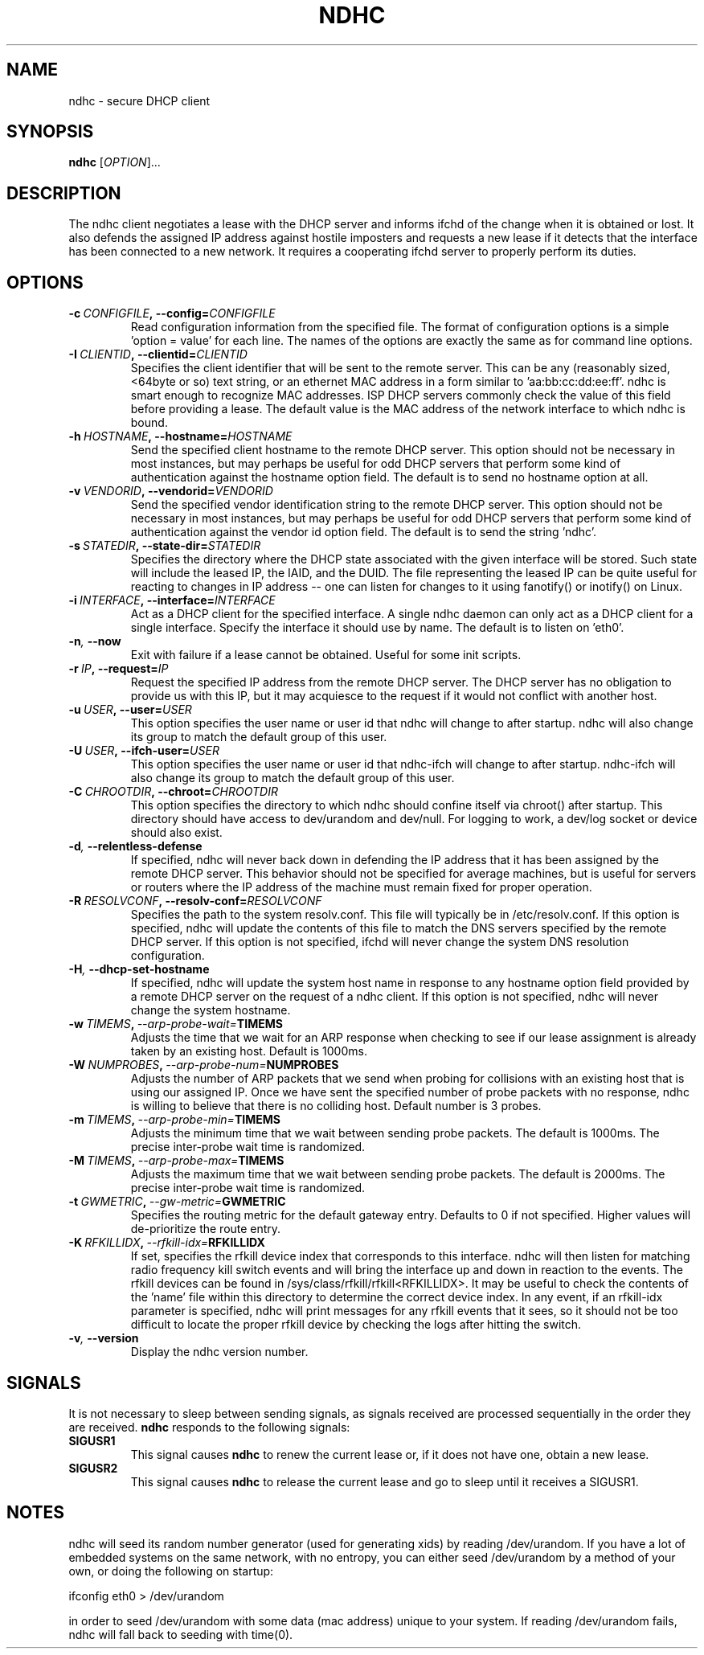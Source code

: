 .TH NDHC 8 2012-07-20 Linux "Linux Administrator's Manual"
.SH NAME
ndhc \- secure DHCP client
.SH SYNOPSIS
.B ndhc
.RI [ OPTION ]...
.SH DESCRIPTION
The ndhc client negotiates a lease with the DHCP server and informs ifchd of
the change when it is obtained or lost.  It also defends the assigned IP
address against hostile imposters and requests a new lease if it detects that
the interface has been connected to a new network.  It requires a cooperating
ifchd server to properly perform its duties.
.SH OPTIONS
.TP
.BI \-c\  CONFIGFILE ,\ \-\-config= CONFIGFILE
Read configuration information from the specified file.  The format of
configuration options is a simple 'option = value' for each line.  The
names of the options are exactly the same as for command line options.
.TP
.BI \-I\  CLIENTID ,\ \-\-clientid= CLIENTID
Specifies the client identifier that will be sent to the remote server.  This
can be any (reasonably sized, <64byte or so) text string, or an ethernet
MAC address in a form similar to 'aa:bb:cc:dd:ee:ff'.  ndhc is smart enough
to recognize MAC addresses.  ISP DHCP servers commonly check the value of this
field before providing a lease.  The default value is the MAC address of
the network interface to which ndhc is bound.
.TP
.BI \-h\  HOSTNAME ,\ \-\-hostname= HOSTNAME
Send the specified client hostname to the remote DHCP server.  This option
should not be necessary in most instances, but may perhaps be useful for odd
DHCP servers that perform some kind of authentication against the hostname
option field.  The default is to send no hostname option at all.
.TP
.BI \-v\  VENDORID ,\ \-\-vendorid= VENDORID
Send the specified vendor identification string to the remote DHCP server.
This option should not be necessary in most instances, but may perhaps be
useful for odd DHCP servers that perform some kind of authentication against
the vendor id option field.  The default is to send the string 'ndhc'.
.TP
.BI \-s\  STATEDIR ,\ \-\-state\-dir= STATEDIR
Specifies the directory where the DHCP state associated with the given
interface will be stored.  Such state will include the leased IP, the
IAID, and the DUID.  The file representing the leased IP can be quite
useful for reacting to changes in IP address -- one can listen for changes
to it using fanotify() or inotify() on Linux.
.TP
.BI \-i\  INTERFACE ,\ \-\-interface= INTERFACE
Act as a DHCP client for the specified interface.  A single ndhc daemon can
only act as a DHCP client for a single interface.  Specify the interface it
should use by name.  The default is to listen on 'eth0'.
.TP
.BI \-n ,\  \-\-now
Exit with failure if a lease cannot be obtained.  Useful for some init scripts.
.TP
.BI \-r\  IP ,\ \-\-request= IP
Request the specified IP address from the remote DHCP server.  The DHCP server
has no obligation to provide us with this IP, but it may acquiesce to the
request if it would not conflict with another host.
.TP
.BI \-u\  USER ,\ \-\-user= USER
This option specifies the user name or user id that ndhc will change to after
startup.  ndhc will also change its group to match the default group of this
user.
.TP
.BI \-U\  USER ,\ \-\-ifch\-user= USER
This option specifies the user name or user id that ndhc-ifch will change to
after startup.  ndhc-ifch will also change its group to match the default group
of this user.
.TP
.BI \-C\  CHROOTDIR ,\ \-\-chroot= CHROOTDIR
This option specifies the directory to which ndhc should confine itself via
chroot() after startup.  This directory should have access to dev/urandom and
dev/null.  For logging to work, a dev/log socket or device should also exist.
.TP
.BI \-d ,\  \-\-relentless\-defense
If specified, ndhc will never back down in defending the IP address that it
has been assigned by the remote DHCP server.  This behavior should not be
specified for average machines, but is useful for servers or routers where
the IP address of the machine must remain fixed for proper operation.
.TP
.BI \-R\  RESOLVCONF ,\ \-\-resolv\-conf= RESOLVCONF
Specifies the path to the system resolv.conf.  This file will typically be in
/etc/resolv.conf.  If this option is specified, ndhc will update the contents
of this file to match the DNS servers specified by the remote DHCP server.  If
this option is not specified, ifchd will never change the system DNS resolution
configuration.
.TP
.BI \-H ,\  \-\-dhcp\-set\-hostname
If specified, ndhc will update the system host name in response to any
hostname option field provided by a remote DHCP server on the request of
a ndhc client.  If this option is not specified, ndhc will never change
the system hostname.
.TP
.BI \-w\  TIMEMS ,\  \-\-arp\-probe\-wait= TIMEMS
Adjusts the time that we wait for an ARP response when checking to see if
our lease assignment is already taken by an existing host.  Default is
1000ms.
.TP
.BI \-W\  NUMPROBES ,\  \-\-arp\-probe\-num= NUMPROBES
Adjusts the number of ARP packets that we send when probing for collisions
with an existing host that is using our assigned IP.  Once we have sent
the specified number of probe packets with no response, ndhc is willing
to believe that there is no colliding host.  Default number is 3 probes.
.TP
.BI \-m\  TIMEMS ,\  \-\-arp\-probe\-min= TIMEMS
Adjusts the minimum time that we wait between sending probe packets.  The
default is 1000ms.  The precise inter-probe wait time is randomized.
.TP
.BI \-M\  TIMEMS ,\  \-\-arp\-probe\-max= TIMEMS
Adjusts the maximum time that we wait between sending probe packets.  The
default is 2000ms.  The precise inter-probe wait time is randomized.
.TP
.BI \-t\  GWMETRIC ,\  \-\-gw\-metric= GWMETRIC
Specifies the routing metric for the default gateway entry.  Defaults to
0 if not specified.  Higher values will de-prioritize the route entry.
.TP
.BI \-K\  RFKILLIDX ,\  \-\-rfkill\-idx= RFKILLIDX
If set, specifies the rfkill device index that corresponds to this interface.
ndhc will then listen for matching radio frequency kill switch events
and will bring the interface up and down in reaction to the events.
The rfkill devices can be found in /sys/class/rfkill/rfkill<RFKILLIDX>.
It may be useful to check the contents of the 'name' file within this
directory to determine the correct device index.  In any event, if
an rfkill-idx parameter is specified, ndhc will print messages for any
rfkill events that it sees, so it should not be too difficult to locate
the proper rfkill device by checking the logs after hitting the switch.
.TP
.BI \-v ,\  \-\-version
Display the ndhc version number.
.SH SIGNALS
It is not necessary to sleep between sending signals, as signals received are
processed sequentially in the order they are received.
.B ndhc
responds to the following signals:
.TP
.B SIGUSR1
This signal causes
.B ndhc
to renew the current lease or, if it does not have one, obtain a
new lease.
.TP
.B SIGUSR2
This signal causes
.B ndhc
to release the current lease and go to sleep until it receives a SIGUSR1.
.SH NOTES
ndhc will seed its random number generator (used for generating xids)
by reading /dev/urandom. If you have a lot of embedded systems on the same
network, with no entropy, you can either seed /dev/urandom by a method of
your own, or doing the following on startup:

ifconfig eth0 > /dev/urandom

in order to seed /dev/urandom with some data (mac address) unique to your
system. If reading /dev/urandom fails, ndhc will fall back to seeding with
time(0).

